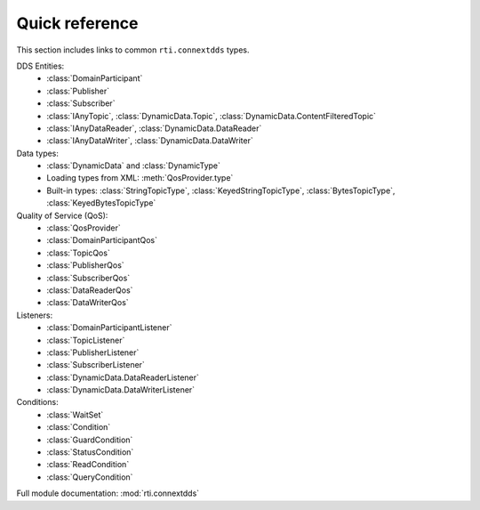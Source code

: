
.. py:currentmodule:: rti.connextdds

Quick reference
~~~~~~~~~~~~~~~
This section includes links to common ``rti.connextdds`` types.

DDS Entities:
   - :class:`DomainParticipant`
   - :class:`Publisher`
   - :class:`Subscriber`
   - :class:`IAnyTopic`, :class:`DynamicData.Topic`, :class:`DynamicData.ContentFilteredTopic`
   - :class:`IAnyDataReader`, :class:`DynamicData.DataReader`
   - :class:`IAnyDataWriter`, :class:`DynamicData.DataWriter`

Data types:
   - :class:`DynamicData` and :class:`DynamicType`
   - Loading types from XML: :meth:`QosProvider.type`
   - Built-in types: :class:`StringTopicType`, :class:`KeyedStringTopicType`,
     :class:`BytesTopicType`, :class:`KeyedBytesTopicType`

Quality of Service (QoS):
   - :class:`QosProvider`
   - :class:`DomainParticipantQos`
   - :class:`TopicQos`
   - :class:`PublisherQos`
   - :class:`SubscriberQos`
   - :class:`DataReaderQos`
   - :class:`DataWriterQos`

Listeners:
   - :class:`DomainParticipantListener`
   - :class:`TopicListener`
   - :class:`PublisherListener`
   - :class:`SubscriberListener`
   - :class:`DynamicData.DataReaderListener`
   - :class:`DynamicData.DataWriterListener`

Conditions:
   - :class:`WaitSet`
   - :class:`Condition`
   - :class:`GuardCondition`
   - :class:`StatusCondition`
   - :class:`ReadCondition`
   - :class:`QueryCondition`

Full module documentation: :mod:`rti.connextdds`
